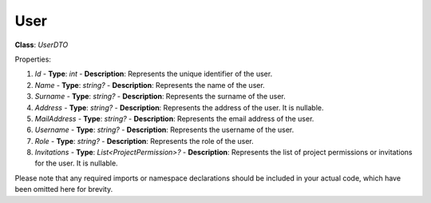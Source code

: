 User
====

**Class**: `UserDTO`

Properties:

1. `Id`
   - **Type**: `int`
   - **Description**: Represents the unique identifier of the user.

2. `Name`
   - **Type**: `string?`
   - **Description**: Represents the name of the user.

3. `Surname`
   - **Type**: `string?`
   - **Description**: Represents the surname of the user.

4. `Address`
   - **Type**: `string?`
   - **Description**: Represents the address of the user. It is nullable.

5. `MailAddress`
   - **Type**: `string?`
   - **Description**: Represents the email address of the user.

6. `Username`
   - **Type**: `string?`
   - **Description**: Represents the username of the user.

7. `Role`
   - **Type**: `string?`
   - **Description**: Represents the role of the user.

8. `Invitations`
   - **Type**: `List<ProjectPermission>?`
   - **Description**: Represents the list of project permissions or invitations for the user. It is nullable.

Please note that any required imports or namespace declarations should be included in your actual code, which have been omitted here for brevity.
